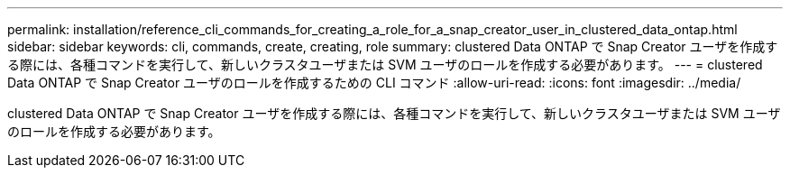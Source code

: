 ---
permalink: installation/reference_cli_commands_for_creating_a_role_for_a_snap_creator_user_in_clustered_data_ontap.html 
sidebar: sidebar 
keywords: cli, commands, create, creating, role 
summary: clustered Data ONTAP で Snap Creator ユーザを作成する際には、各種コマンドを実行して、新しいクラスタユーザまたは SVM ユーザのロールを作成する必要があります。 
---
= clustered Data ONTAP で Snap Creator ユーザのロールを作成するための CLI コマンド
:allow-uri-read: 
:icons: font
:imagesdir: ../media/


[role="lead"]
clustered Data ONTAP で Snap Creator ユーザを作成する際には、各種コマンドを実行して、新しいクラスタユーザまたは SVM ユーザのロールを作成する必要があります。
